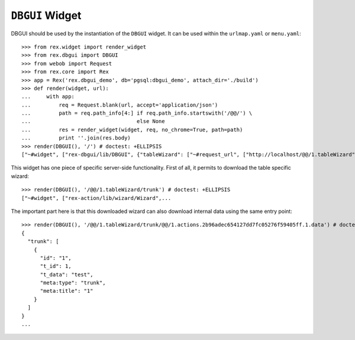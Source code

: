 ``DBGUI`` Widget
=================

DBGUI should be used by the instantiation of the ``DBGUI`` widget. It can be
used within the ``urlmap.yaml`` or ``menu.yaml``::

  >>> from rex.widget import render_widget
  >>> from rex.dbgui import DBGUI
  >>> from webob import Request
  >>> from rex.core import Rex
  >>> app = Rex('rex.dbgui_demo', db='pgsql:dbgui_demo', attach_dir='./build')
  >>> def render(widget, url):
  ...     with app:
  ...         req = Request.blank(url, accept='application/json')
  ...         path = req.path_info[4:] if req.path_info.startswith('/@@/') \
  ...                                  else None
  ...         res = render_widget(widget, req, no_chrome=True, path=path)
  ...         print ''.join(res.body)
  >>> render(DBGUI(), '/') # doctest: +ELLIPSIS
  ["~#widget", ["rex-dbgui/lib/DBGUI", {"tableWizard": ["~#request_url", ["http://localhost/@@/1.tableWizard"]], "rootWizard":...

This widget has one piece of specific server-side functionality. First of all,
it permits to download the table specific wizard::

  >>> render(DBGUI(), '/@@/1.tableWizard/trunk') # doctest: +ELLIPSIS
  ["~#widget", ["rex-action/lib/wizard/Wizard",...

The important part here is that this downloaded wizard can also download internal data using the same entry point::

  >>> render(DBGUI(), '/@@/1.tableWizard/trunk/@@/1.actions.2b96adec654127dd7fc05276f59405ff.1.data') # doctest: +ELLIPSIS
  {
    "trunk": [
      {
        "id": "1",
        "t_id": 1,
        "t_data": "test",
        "meta:type": "trunk",
        "meta:title": "1"
      }
    ]
  }
  ...

